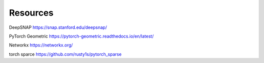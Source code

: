 .. _resources:

=========
Resources
=========

DeepSNAP
https://snap.stanford.edu/deepsnap/

PyTorch Geometric
https://pytorch-geometric.readthedocs.io/en/latest/

Networkx
https://networkx.org/

torch sparce
https://github.com/rusty1s/pytorch_sparse